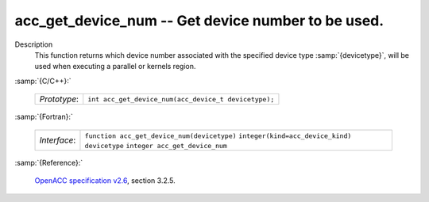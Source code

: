 ..
  Copyright 1988-2022 Free Software Foundation, Inc.
  This is part of the GCC manual.
  For copying conditions, see the GPL license file

.. _acc_get_device_num:

acc_get_device_num -- Get device number to be used.
***************************************************

Description
  This function returns which device number associated with the specified device
  type :samp:`{devicetype}`, will be used when executing a parallel or kernels
  region.

:samp:`{C/C++}:`

  ============  ====================================================
  *Prototype*:  ``int acc_get_device_num(acc_device_t devicetype);``
  ============  ====================================================

:samp:`{Fortran}:`

  ============  ============================================
  *Interface*:  ``function acc_get_device_num(devicetype)``
                ``integer(kind=acc_device_kind) devicetype``
                ``integer acc_get_device_num``
  ============  ============================================

:samp:`{Reference}:`

  `OpenACC specification v2.6 <https://www.openacc.org>`_, section
  3.2.5.
